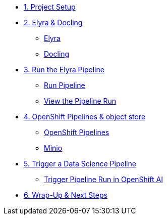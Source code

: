 
* xref:setup.adoc[1. Project Setup]

* xref:module-03.adoc[2. Elyra & Docling]
** xref:module-03.adoc#elyra[Elyra]
** xref:module-03.adoc#docling[Docling]

* xref:module-07.adoc[3. Run the Elyra Pipeline]
** xref:module-07.adoc#elyra[Run Pipeline]
** xref:module-07.adoc#viewrun[View the Pipeline Run]

* xref:module-04.adoc[4. OpenShift Pipelines & object store]
** xref:module-04.adoc#ocppipelines[OpenShift Pipelines]
** xref:module-04.adoc#minio[Minio]

* xref:module-05.adoc[5. Trigger a Data Science Pipeline]
** xref:module-05.adoc#dsprun[Trigger Pipeline Run in OpenShift AI]
* xref:module-06.adoc[6. Wrap-Up & Next Steps]